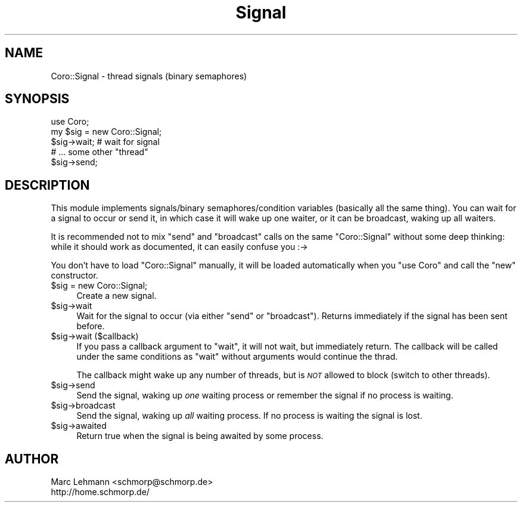 .\" Automatically generated by Pod::Man 2.28 (Pod::Simple 3.28)
.\"
.\" Standard preamble:
.\" ========================================================================
.de Sp \" Vertical space (when we can't use .PP)
.if t .sp .5v
.if n .sp
..
.de Vb \" Begin verbatim text
.ft CW
.nf
.ne \\$1
..
.de Ve \" End verbatim text
.ft R
.fi
..
.\" Set up some character translations and predefined strings.  \*(-- will
.\" give an unbreakable dash, \*(PI will give pi, \*(L" will give a left
.\" double quote, and \*(R" will give a right double quote.  \*(C+ will
.\" give a nicer C++.  Capital omega is used to do unbreakable dashes and
.\" therefore won't be available.  \*(C` and \*(C' expand to `' in nroff,
.\" nothing in troff, for use with C<>.
.tr \(*W-
.ds C+ C\v'-.1v'\h'-1p'\s-2+\h'-1p'+\s0\v'.1v'\h'-1p'
.ie n \{\
.    ds -- \(*W-
.    ds PI pi
.    if (\n(.H=4u)&(1m=24u) .ds -- \(*W\h'-12u'\(*W\h'-12u'-\" diablo 10 pitch
.    if (\n(.H=4u)&(1m=20u) .ds -- \(*W\h'-12u'\(*W\h'-8u'-\"  diablo 12 pitch
.    ds L" ""
.    ds R" ""
.    ds C` ""
.    ds C' ""
'br\}
.el\{\
.    ds -- \|\(em\|
.    ds PI \(*p
.    ds L" ``
.    ds R" ''
.    ds C`
.    ds C'
'br\}
.\"
.\" Escape single quotes in literal strings from groff's Unicode transform.
.ie \n(.g .ds Aq \(aq
.el       .ds Aq '
.\"
.\" If the F register is turned on, we'll generate index entries on stderr for
.\" titles (.TH), headers (.SH), subsections (.SS), items (.Ip), and index
.\" entries marked with X<> in POD.  Of course, you'll have to process the
.\" output yourself in some meaningful fashion.
.\"
.\" Avoid warning from groff about undefined register 'F'.
.de IX
..
.nr rF 0
.if \n(.g .if rF .nr rF 1
.if (\n(rF:(\n(.g==0)) \{
.    if \nF \{
.        de IX
.        tm Index:\\$1\t\\n%\t"\\$2"
..
.        if !\nF==2 \{
.            nr % 0
.            nr F 2
.        \}
.    \}
.\}
.rr rF
.\"
.\" Accent mark definitions (@(#)ms.acc 1.5 88/02/08 SMI; from UCB 4.2).
.\" Fear.  Run.  Save yourself.  No user-serviceable parts.
.    \" fudge factors for nroff and troff
.if n \{\
.    ds #H 0
.    ds #V .8m
.    ds #F .3m
.    ds #[ \f1
.    ds #] \fP
.\}
.if t \{\
.    ds #H ((1u-(\\\\n(.fu%2u))*.13m)
.    ds #V .6m
.    ds #F 0
.    ds #[ \&
.    ds #] \&
.\}
.    \" simple accents for nroff and troff
.if n \{\
.    ds ' \&
.    ds ` \&
.    ds ^ \&
.    ds , \&
.    ds ~ ~
.    ds /
.\}
.if t \{\
.    ds ' \\k:\h'-(\\n(.wu*8/10-\*(#H)'\'\h"|\\n:u"
.    ds ` \\k:\h'-(\\n(.wu*8/10-\*(#H)'\`\h'|\\n:u'
.    ds ^ \\k:\h'-(\\n(.wu*10/11-\*(#H)'^\h'|\\n:u'
.    ds , \\k:\h'-(\\n(.wu*8/10)',\h'|\\n:u'
.    ds ~ \\k:\h'-(\\n(.wu-\*(#H-.1m)'~\h'|\\n:u'
.    ds / \\k:\h'-(\\n(.wu*8/10-\*(#H)'\z\(sl\h'|\\n:u'
.\}
.    \" troff and (daisy-wheel) nroff accents
.ds : \\k:\h'-(\\n(.wu*8/10-\*(#H+.1m+\*(#F)'\v'-\*(#V'\z.\h'.2m+\*(#F'.\h'|\\n:u'\v'\*(#V'
.ds 8 \h'\*(#H'\(*b\h'-\*(#H'
.ds o \\k:\h'-(\\n(.wu+\w'\(de'u-\*(#H)/2u'\v'-.3n'\*(#[\z\(de\v'.3n'\h'|\\n:u'\*(#]
.ds d- \h'\*(#H'\(pd\h'-\w'~'u'\v'-.25m'\f2\(hy\fP\v'.25m'\h'-\*(#H'
.ds D- D\\k:\h'-\w'D'u'\v'-.11m'\z\(hy\v'.11m'\h'|\\n:u'
.ds th \*(#[\v'.3m'\s+1I\s-1\v'-.3m'\h'-(\w'I'u*2/3)'\s-1o\s+1\*(#]
.ds Th \*(#[\s+2I\s-2\h'-\w'I'u*3/5'\v'-.3m'o\v'.3m'\*(#]
.ds ae a\h'-(\w'a'u*4/10)'e
.ds Ae A\h'-(\w'A'u*4/10)'E
.    \" corrections for vroff
.if v .ds ~ \\k:\h'-(\\n(.wu*9/10-\*(#H)'\s-2\u~\d\s+2\h'|\\n:u'
.if v .ds ^ \\k:\h'-(\\n(.wu*10/11-\*(#H)'\v'-.4m'^\v'.4m'\h'|\\n:u'
.    \" for low resolution devices (crt and lpr)
.if \n(.H>23 .if \n(.V>19 \
\{\
.    ds : e
.    ds 8 ss
.    ds o a
.    ds d- d\h'-1'\(ga
.    ds D- D\h'-1'\(hy
.    ds th \o'bp'
.    ds Th \o'LP'
.    ds ae ae
.    ds Ae AE
.\}
.rm #[ #] #H #V #F C
.\" ========================================================================
.\"
.IX Title "Signal 3"
.TH Signal 3 "2014-03-04" "perl v5.18.2" "User Contributed Perl Documentation"
.\" For nroff, turn off justification.  Always turn off hyphenation; it makes
.\" way too many mistakes in technical documents.
.if n .ad l
.nh
.SH "NAME"
Coro::Signal \- thread signals (binary semaphores)
.SH "SYNOPSIS"
.IX Header "SYNOPSIS"
.Vb 1
\& use Coro;
\&
\& my $sig = new Coro::Signal;
\&
\& $sig\->wait; # wait for signal
\&
\& # ... some other "thread"
\&
\& $sig\->send;
.Ve
.SH "DESCRIPTION"
.IX Header "DESCRIPTION"
This module implements signals/binary semaphores/condition variables
(basically all the same thing). You can wait for a signal to occur or send
it, in which case it will wake up one waiter, or it can be broadcast,
waking up all waiters.
.PP
It is recommended not to mix \f(CW\*(C`send\*(C'\fR and \f(CW\*(C`broadcast\*(C'\fR calls on the same
\&\f(CW\*(C`Coro::Signal\*(C'\fR without some deep thinking: while it should work as
documented, it can easily confuse you :\->
.PP
You don't have to load \f(CW\*(C`Coro::Signal\*(C'\fR manually, it will be loaded
automatically when you \f(CW\*(C`use Coro\*(C'\fR and call the \f(CW\*(C`new\*(C'\fR constructor.
.ie n .IP "$sig = new Coro::Signal;" 4
.el .IP "\f(CW$sig\fR = new Coro::Signal;" 4
.IX Item "$sig = new Coro::Signal;"
Create a new signal.
.ie n .IP "$sig\->wait" 4
.el .IP "\f(CW$sig\fR\->wait" 4
.IX Item "$sig->wait"
Wait for the signal to occur (via either \f(CW\*(C`send\*(C'\fR or \f(CW\*(C`broadcast\*(C'\fR). Returns
immediately if the signal has been sent before.
.ie n .IP "$sig\->wait ($callback)" 4
.el .IP "\f(CW$sig\fR\->wait ($callback)" 4
.IX Item "$sig->wait ($callback)"
If you pass a callback argument to \f(CW\*(C`wait\*(C'\fR, it will not wait, but
immediately return. The callback will be called under the same conditions
as \f(CW\*(C`wait\*(C'\fR without arguments would continue the thrad.
.Sp
The callback might wake up any number of threads, but is \fI\s-1NOT\s0\fR allowed to
block (switch to other threads).
.ie n .IP "$sig\->send" 4
.el .IP "\f(CW$sig\fR\->send" 4
.IX Item "$sig->send"
Send the signal, waking up \fIone\fR waiting process or remember the signal
if no process is waiting.
.ie n .IP "$sig\->broadcast" 4
.el .IP "\f(CW$sig\fR\->broadcast" 4
.IX Item "$sig->broadcast"
Send the signal, waking up \fIall\fR waiting process. If no process is
waiting the signal is lost.
.ie n .IP "$sig\->awaited" 4
.el .IP "\f(CW$sig\fR\->awaited" 4
.IX Item "$sig->awaited"
Return true when the signal is being awaited by some process.
.SH "AUTHOR"
.IX Header "AUTHOR"
.Vb 2
\& Marc Lehmann <schmorp@schmorp.de>
\& http://home.schmorp.de/
.Ve
